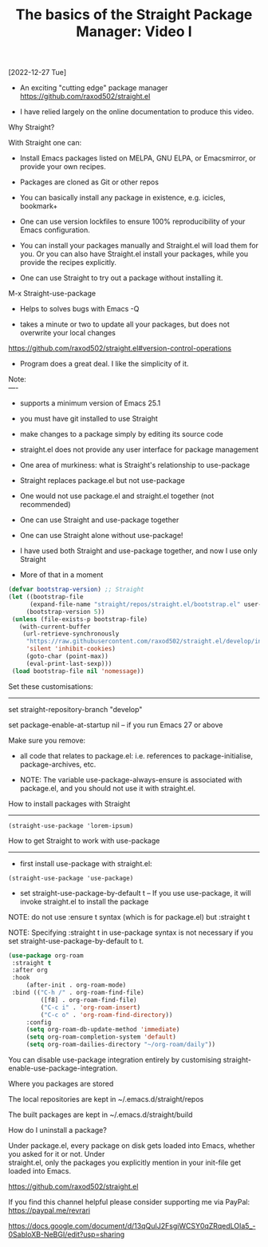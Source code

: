 #+title: The basics of the Straight Package Manager: Video I
[2022-12-27 Tue]
#+OPTIONS: \n:t 

- An exciting "cutting edge" package manager https://github.com/raxod502/straight.el

- I have relied largely on the online documentation to produce this video.

Why Straight?

With Straight one can:

- Install Emacs packages listed on MELPA, GNU ELPA, or Emacsmirror, or provide your own recipes.

- Packages are cloned as Git or other repos

- You can basically install any package in existence, e.g. icicles, bookmark+

- One can use version lockfiles to ensure 100% reproducibility of your Emacs configuration.

- You can install your packages manually and Straight.el will load them for you. Or you can also have Straight.el install your packages, while you provide the recipes explicitly.

- One can use Straight to try out a package without installing it.
M-x Straight-use-package

- Helps to solves bugs with Emacs -Q

- takes a minute or two to update all your packages, but does not overwrite your local changes
https://github.com/raxod502/straight.el#version-control-operations

- Program does a great deal. I like the simplicity of it.

Note:
----

- supports a minimum version of Emacs 25.1

- you must have git installed to use Straight

- make changes to a package simply by editing its source code

- straight.el does not provide any user interface for package management

- One area of murkiness: what is Straight's relationship to use-package

- Straight replaces package.el but not use-package

- One would not use package.el and straight.el together (not recommended)

- One can use Straight and use-package together

- One can use Straight alone without use-package!

- I have used both Straight and use-package together, and now I use only Straight

- More of that in a moment

#+begin_src emacs-lisp
(defvar bootstrap-version) ;; Straight
(let ((bootstrap-file
      (expand-file-name "straight/repos/straight.el/bootstrap.el" user-emacs-directory))
     (bootstrap-version 5))
 (unless (file-exists-p bootstrap-file)
   (with-current-buffer
	(url-retrieve-synchronously
	 "https://raw.githubusercontent.com/raxod502/straight.el/develop/install.el"
	 'silent 'inhibit-cookies)
     (goto-char (point-max))
     (eval-print-last-sexp)))
 (load bootstrap-file nil 'nomessage))
#+end_src

Set these customisations:
-------------------------

set straight-repository-branch "develop"

set package-enable-at-startup nil – if you run Emacs 27 or above

Make sure you remove:

- all code that relates to package.el: i.e. references to package-initialise, package-archives, etc.

- NOTE: The variable use-package-always-ensure is associated with package.el, and you should not use it with straight.el.

How to install packages with Straight
-------------------------------------

=(straight-use-package 'lorem-ipsum)=

How to get Straight to work with use-package
--------------------------------------------

- first install use-package with straight.el:

=(straight-use-package 'use-package)=

- set straight-use-package-by-default t – If you use use-package, it will invoke straight.el to install the package

NOTE: do not use :ensure t syntax (which is for package.el) but :straight t

NOTE: Specifying :straight t in use-package syntax is not necessary if you set straight-use-package-by-default to t.

#+begin_src emacs-lisp
(use-package org-roam
 :straight t
 :after org
 :hook
     (after-init . org-roam-mode)
 :bind (("C-h /" . org-roam-find-file)
	     ([f8] . org-roam-find-file)
	     ("C-c i" . 'org-roam-insert)
	     ("C-c o" . 'org-roam-find-directory))
     :config
     (setq org-roam-db-update-method 'immediate)
     (setq org-roam-completion-system 'default)
     (setq org-roam-dailies-directory "~/org-roam/daily"))
#+end_src

You can disable use-package integration entirely by customising straight-enable-use-package-integration.

Where you packages are stored

The local repositories are kept in ~/.emacs.d/straight/repos

The built packages are kept in ~/.emacs.d/straight/build

How do I uninstall a package?

Under package.el, every package on disk gets loaded into Emacs, whether you asked for it or not. Under
straight.el, only the packages you explicitly mention in your init-file get loaded into Emacs.

https://github.com/raxod502/straight.el

If you find this channel helpful please consider supporting me via PayPal:
https://paypal.me/revrari

https://docs.google.com/document/d/13qQuIJ2FsgiWCSY0qZRqedLOIa5_-0SabIoXB-NeBGI/edit?usp=sharing
